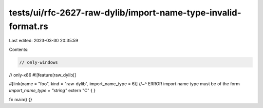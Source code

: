 tests/ui/rfc-2627-raw-dylib/import-name-type-invalid-format.rs
==============================================================

Last edited: 2023-03-30 20:35:59

Contents:

.. code-block:: rs

    // only-windows
// only-x86
#![feature(raw_dylib)]

#[link(name = "foo", kind = "raw-dylib", import_name_type = 6)]
//~^ ERROR import name type must be of the form `import_name_type = "string"`
extern "C" { }

fn main() {}


